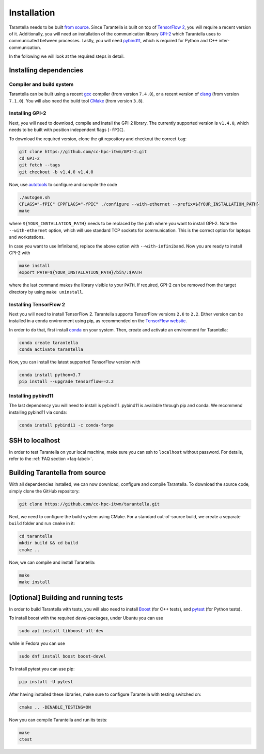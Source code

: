 .. _installation-label:

Installation
============

Tarantella needs to be built `from source <https://github.com/cc-hpc-itwm/tarantella>`_.
Since Tarantella is built on top of `TensorFlow 2 <https://www.tensorflow.org/>`_,
you will require a recent version of it. Additionally, you will need an installation of
the communication library `GPI-2 <http://www.gpi-site.com/>`_ which Tarantella uses
to communicated between processes.
Lastly, you will need `pybind11 <https://github.com/pybind/pybind11>`_, which is required
for Python and C++ inter-communication.

In the following we will look at the required steps in detail.

Installing dependencies
-----------------------

Compiler and build system
^^^^^^^^^^^^^^^^^^^^^^^^^

Tarantella can be built using a recent `gcc <https://gcc.gnu.org/>`_
compiler (from version ``7.4.0``),
or a recent version of `clang <https://clang.llvm.org/>`_ (from version ``7.1.0``).
You will also need the build tool `CMake <https://cmake.org/>`_ (from version ``3.8``).

Installing GPI-2
^^^^^^^^^^^^^^^^

Next, you will need to download, compile and install the GPI-2 library.
The currently supported version is ``v1.4.0``, which needs to be built with
position independent flags (``-fPIC``).

To download the required version, clone the git repository and checkout the correct ``tag``:

.. code-block:: bash

  git clone https://github.com/cc-hpc-itwm/GPI-2.git
  cd GPI-2
  git fetch --tags
  git checkout -b v1.4.0 v1.4.0

Now, use `autotools <https://www.gnu.org/software/automake/>`_ to configure and compile the code

.. code-block:: bash

  ./autogen.sh 
  CFLAGS="-fPIC" CPPFLAGS="-fPIC" ./configure --with-ethernet --prefix=${YOUR_INSTALLATION_PATH}
  make

where ``${YOUR_INSTALLATION_PATH}`` needs to be replaced by the path where you want to install
GPI-2. Note the ``--with-ethernet`` option, which will use standard TCP sockets for communication.
This is the correct option for laptops and workstations.

In case you want to use Infiniband, replace the above option with ``--with-infiniband``.
Now you are ready to install GPI-2 with

.. code-block:: bash

  make install
  export PATH=${YOUR_INSTALLATION_PATH}/bin/:$PATH

where the last command makes the library visible to your ``PATH``.
If required, GPI-2 can be removed from the target directory by using ``make uninstall``.

Installing TensorFlow 2
^^^^^^^^^^^^^^^^^^^^^^^

Next you will need to install TensorFlow 2.
Tarantella supports TensorFlow versions ``2.0`` to ``2.2``.
Either version can be installed in a conda environment using pip,
as recommended on the `TensorFlow website <https://www.tensorflow.org/install>`_.

In order to do that, first install `conda <https://docs.conda.io/en/latest/>`_ on your system.
Then, create and activate an environment for Tarantella:

.. code-block:: bash

  conda create tarantella
  conda activate tarantella

Now, you can install the latest supported TensorFlow version with

.. code-block:: bash

  conda install python=3.7
  pip install --upgrade tensorflow==2.2

.. _installation-pybind11-label:

Installing pybind11
^^^^^^^^^^^^^^^^^^^

The last dependency you will need to install is pybind11.
pybind11 is available through pip and conda.
We recommend installing pybind11 via conda:

.. code-block:: bash

  conda install pybind11 -c conda-forge

SSH to localhost
----------------

In order to test Tarantella on your local machine, make sure you can ssh to ``localhost``
without password. For details, refer to the :ref:`FAQ section <faq-label>`.

Building Tarantella from source
-------------------------------

With all dependencies installed, we can now download, configure and compile Tarantella.
To download the source code, simply clone the GitHub repository:

.. code-block:: bash

  git clone https://github.com/cc-hpc-itwm/tarantella.git

Next, we need to configure the build system using CMake.
For a standard out-of-source build, we create a separate ``build`` folder and run ``cmake``
in it:

.. code-block:: bash

  cd tarantella
  mkdir build && cd build
  cmake ..

Now, we can compile and install Tarantella:

.. code-block:: bash

  make
  make install

.. todo::

  * add install directory above
  * what is a good default?

[Optional] Building and running tests
-------------------------------------

In order to build Tarantella with tests, you will also need to install
`Boost <https://www.boost.org/>`_
(for C++ tests), and `pytest <https://www.pytest.org/>`_ (for Python tests).

To install boost with the required `devel`-packages, under Ubuntu you can use

.. code-block:: bash

  sudo apt install libboost-all-dev

while in Fedora you can use

.. code-block:: bash

  sudo dnf install boost boost-devel

To install pytest you can use pip:

.. code-block:: bash

  pip install -U pytest

After having installed these libraries, make sure to configure Tarantella with testing switched on:

.. code-block:: bash

  cmake .. -DENABLE_TESTING=ON

Now you can compile Tarantella and run its tests:

.. code-block:: bash

  make
  ctest
